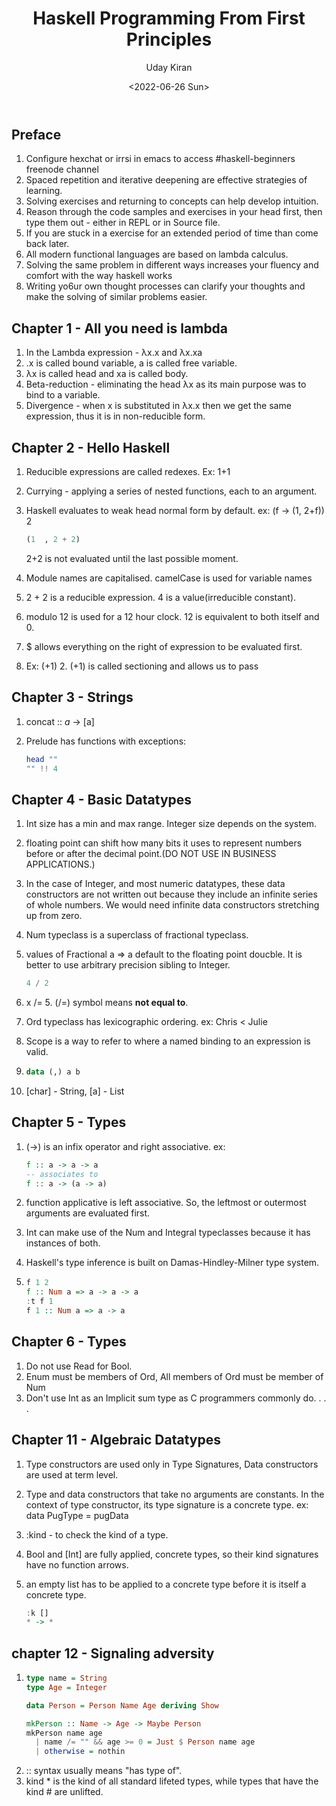 #+title: Haskell Programming From First Principles
#+author: Uday Kiran
#+date: <2022-06-26 Sun>
#+OPTIONS: broken-links:t

** Preface

1. Configure hexchat or irrsi in emacs to access #haskell-beginners freenode channel
2. Spaced repetition and iterative deepening are effective strategies of learning.
3. Solving exercises and returning to concepts can help develop intuition.
4. Reason through the code samples and exercises in your head first, then type them out - either in REPL or in Source file.
5. If you are stuck in a exercise for an extended period of time than come back later.
6. All modern functional languages are based on lambda calculus.
7. Solving the same problem in different ways increases your fluency and comfort with the way haskell works
8. Writing yo6ur own thought processes can clarify your thoughts and make the solving of similar problems easier.

** Chapter 1 - All you need is lambda

1. In the Lambda expression - λx.x and λx.xa
2. .x is called bound variable, a is called free variable.
3. λx is called head and xa is called body.
4. Beta-reduction - eliminating the head λx as its main purpose was to bind to a variable.
5. Divergence - when x is substituted in λx.x then we get the same expression, thus it is in non-reducible form.

** Chapter 2 - Hello Haskell

1. Reducible expressions are called redexes. Ex: 1+1
2. Currying -  applying a series of nested functions, each to an argument.
3. Haskell evaluates to weak head normal form by default. ex: (f -> (1, 2+f)) 2
   #+begin_src haskell
    (1  , 2 + 2)
   #+end_src
   2+2 is not evaluated until the last possible moment.

4. Module names are capitalised. camelCase is used for variable names
5. 2 + 2 is a reducible expression. 4 is a value(irreducible constant).
6. modulo 12 is used for a 12 hour clock. 12 is equivalent to both itself and 0.
7. $ allows everything on the right of expression to be evaluated first.
8. Ex: (+1) 2. (+1) is called sectioning and allows us to pass

** Chapter 3 - Strings

1. concat :: [[a]] -> [a]
2. Prelude has functions with exceptions:
   #+begin_src haskell :exports both :post org-babel-haskell-formatter(*this*)
   head ""
   "" !! 4
   #+end_src

** Chapter 4 - Basic Datatypes

1. Int size has a min and max range. Integer size depends on the system.
2. floating point can shift how many bits it uses to represent numbers before or after the decimal point.(DO NOT USE IN BUSINESS APPLICATIONS.)
3. In the case of Integer, and most numeric datatypes, these data constructors are not written out because they include an infinite series of whole numbers. We would need infinite  data constructors stretching up from zero.
4. Num typeclass is a superclass of fractional typeclass.
5. values of Fractional a => a default to the floating point doucble. It is better to use arbitrary precision sibling to Integer.
   #+begin_src haskell
   4 / 2
   #+end_src
6. x /= 5. (/=) symbol means *not equal to*.
7. Ord typeclass has lexicographic ordering. ex: Chris < Julie
8. Scope is a way to refer to where a named binding to an expression is valid.
9.
   #+begin_src haskell
   data (,) a b
   #+end_src
10. [char] - String, [a] - List

** Chapter 5 - Types

1. (->) is an infix operator and right associative.
    ex:
    #+begin_src haskell
    f :: a -> a -> a
    -- associates to
    f :: a -> (a -> a)
    #+end_src
2. function applicative is left associative. So, the leftmost or outermost arguments are evaluated first.
3. Int can make use of the Num and Integral typeclasses because it has instances of both.
4. Haskell's type inference is built on Damas-Hindley-Milner type system.
5.
   #+begin_src haskell
    f 1 2
    f :: Num a => a -> a -> a
    :t f 1
    f 1 :: Num a => a -> a
   #+end_src

** Chapter 6 - Types

1. Do not use Read for Bool.
2. Enum must be members of Ord, All members of Ord must be member of Num
3. Don't use Int as an Implicit sum type as C programmers commonly do. . . .

** Chapter 11 - Algebraic Datatypes

1. Type constructors are used only in Type Signatures, Data constructors are used at term level.
2. Type and data constructors that take no arguments are constants. In the context of type constructor, its type signature is a concrete type.
   ex: data PugType = pugData
3. :kind - to check the kind of a type.
4. Bool and [Int] are fully applied, concrete types, so their kind signatures have no function arrows.
5. an empty list has to be applied to a concrete type before it is itself a concrete type.
   #+begin_src haskell
   :k []
   * -> *
   #+end_src

** chapter 12 - Signaling adversity

1.
   #+begin_src haskell
   type name = String
   type Age = Integer

   data Person = Person Name Age deriving Show

   mkPerson :: Name -> Age -> Maybe Person
   mkPerson name age
     | name /= "" && age >= 0 = Just $ Person name age
     | otherwise = nothin
   #+end_src
2. :: syntax usually means "has type of".
3. kind * is the kind of all standard lifeted types, while types that have the kind # are unlifted.